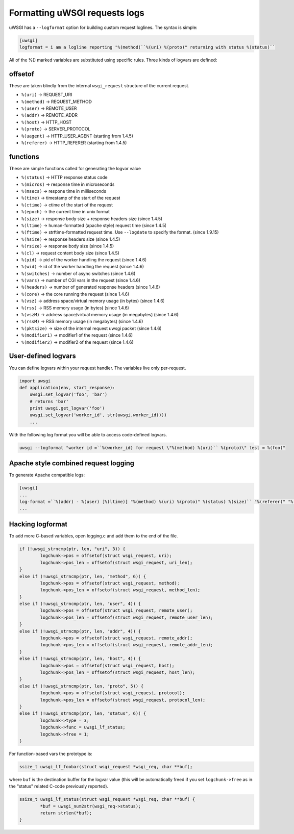 Formatting uWSGI requests logs 
==============================

uWSGI has a ``--logformat`` option for building custom request loglines. The
syntax is simple:

.. code-block:: ini

   [uwsgi]
   logformat = i am a logline reporting "%(method)``%(uri) %(proto)" returning with status %(status)`` 

All of the %() marked variables are substituted using specific rules. Three
kinds of logvars are defined:

offsetof
********

These are taken blindly from the internal ``wsgi_request`` structure of the current request.

* ``%(uri)`` -> REQUEST_URI
* ``%(method)`` -> REQUEST_METHOD
* ``%(user)`` -> REMOTE_USER
* ``%(addr)`` -> REMOTE_ADDR
* ``%(host)`` -> HTTP_HOST
* ``%(proto)`` -> SERVER_PROTOCOL
* ``%(uagent)`` -> HTTP_USER_AGENT (starting from 1.4.5)
* ``%(referer)`` -> HTTP_REFERER (starting from 1.4.5)


functions
*********

These are simple functions called for generating the logvar value

* ``%(status)`` -> HTTP response status code
* ``%(micros)`` -> response time in microseconds
* ``%(msecs)`` -> respone time in milliseconds
* ``%(time)`` -> timestamp of the start of the request
* ``%(ctime)`` -> ctime of the start of the request
* ``%(epoch)`` -> the current time in unix format
* ``%(size)`` -> response body size + response headers size (since 1.4.5)
* ``%(ltime)`` -> human-formatted (apache style) request time (since 1.4.5)
* ``%(ftime)`` -> strftime-formatted request time. Use ``--logdate`` to specify the format. (since 1.9.15)
* ``%(hsize)`` -> response headers size (since 1.4.5)
* ``%(rsize)`` -> response body size (since 1.4.5)
* ``%(cl)`` -> request content body size (since 1.4.5)
* ``%(pid)`` -> pid of the worker handling the request (since 1.4.6)
* ``%(wid)`` -> id of the worker handling the request (since 1.4.6)
* ``%(switches)`` -> number of async switches (since 1.4.6)
* ``%(vars)`` -> number of CGI vars in the request (since 1.4.6)
* ``%(headers)`` -> number of generated response headers (since 1.4.6)
* ``%(core)`` -> the core running the request (since 1.4.6)
* ``%(vsz)`` -> address space/virtual memory usage (in bytes) (since 1.4.6)
* ``%(rss)`` -> RSS memory usage (in bytes) (since 1.4.6)
* ``%(vszM)`` -> address space/virtual memory usage (in megabytes) (since 1.4.6)
* ``%(rssM)`` -> RSS memory usage (in megabytes) (since 1.4.6)
* ``%(pktsize)`` -> size of the internal request uwsgi packet (since 1.4.6)
* ``%(modifier1)`` -> modifier1 of the request (since 1.4.6)
* ``%(modifier2)`` -> modifier2 of the request (since 1.4.6)

User-defined logvars
********************

You can define logvars within your request handler. The variables live only
per-request.

.. code-block:: python

   import uwsgi
   def application(env, start_response):
       uwsgi.set_logvar('foo', 'bar')
       # returns 'bar'
       print uwsgi.get_logvar('foo')
       uwsgi.set_logvar('worker_id', str(uwsgi.worker_id()))
       ...

With the following log format you will be able to access code-defined logvars.

.. code-block:: sh

   uwsgi --logformat "worker id =``%(worker_id) for request \"%(method) %(uri)`` %(proto)\" test = %(foo)"


Apache style combined request logging
*************************************

To generate Apache compatible logs:

.. code-block:: ini

   [uwsgi]
   ...
   log-format =``%(addr) - %(user) [%(ltime)] "%(method) %(uri) %(proto)" %(status) %(size)`` "%(referer)" "%(uagent)"
   ...


Hacking logformat
*****************

To add more C-based variables, open logging.c and add them to the end of the
file.

.. code-block:: c

    if (!uwsgi_strncmp(ptr, len, "uri", 3)) {
            logchunk->pos = offsetof(struct wsgi_request, uri);
            logchunk->pos_len = offsetof(struct wsgi_request, uri_len);
    }
    else if (!uwsgi_strncmp(ptr, len, "method", 6)) {
            logchunk->pos = offsetof(struct wsgi_request, method);
            logchunk->pos_len = offsetof(struct wsgi_request, method_len);
    }
    else if (!uwsgi_strncmp(ptr, len, "user", 4)) {
            logchunk->pos = offsetof(struct wsgi_request, remote_user);
            logchunk->pos_len = offsetof(struct wsgi_request, remote_user_len);
    }
    else if (!uwsgi_strncmp(ptr, len, "addr", 4)) {
            logchunk->pos = offsetof(struct wsgi_request, remote_addr);
            logchunk->pos_len = offsetof(struct wsgi_request, remote_addr_len);
    }
    else if (!uwsgi_strncmp(ptr, len, "host", 4)) {
            logchunk->pos = offsetof(struct wsgi_request, host);
            logchunk->pos_len = offsetof(struct wsgi_request, host_len);
    }
    else if (!uwsgi_strncmp(ptr, len, "proto", 5)) {
            logchunk->pos = offsetof(struct wsgi_request, protocol);
            logchunk->pos_len = offsetof(struct wsgi_request, protocol_len);
    }
    else if (!uwsgi_strncmp(ptr, len, "status", 6)) {
            logchunk->type = 3;
            logchunk->func = uwsgi_lf_status;
            logchunk->free = 1;
    }

For function-based vars the prototype is:

.. code-block:: c

   ssize_t uwsgi_lf_foobar(struct wsgi_request *wsgi_req, char **buf);

where ``buf`` is the destination buffer for the logvar value (this will be
automatically freed if you set ``logchunk->free`` as in the "status" related
C-code previously reported).

.. code-block:: c

   ssize_t uwsgi_lf_status(struct wsgi_request *wsgi_req, char **buf) {
           *buf = uwsgi_num2str(wsgi_req->status);
           return strlen(*buf);
   }
